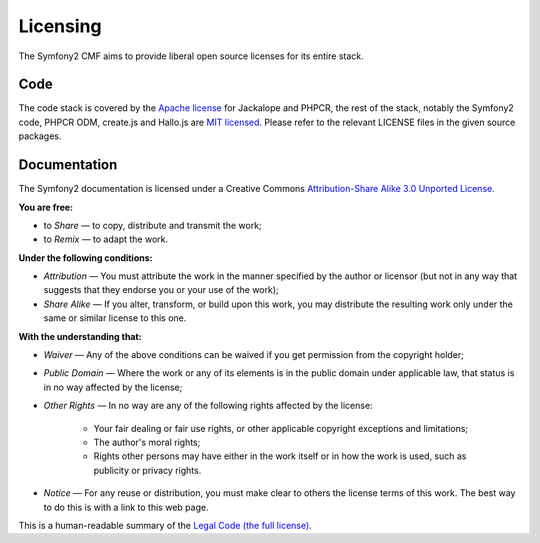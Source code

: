 Licensing
=========

The Symfony2 CMF aims to provide liberal open source licenses for its entire stack.

Code
----

The code stack is covered by the `Apache license`_ for Jackalope and PHPCR,
the rest of the stack, notably the Symfony2 code, PHPCR ODM, create.js and
Hallo.js are `MIT licensed`_. Please refer to the relevant LICENSE files in
the given source packages.

Documentation
-------------

The Symfony2 documentation is licensed under a Creative Commons
`Attribution-Share Alike 3.0 Unported License`_.

**You are free:**

* to *Share* — to copy, distribute and transmit the work;

* to *Remix* — to adapt the work.

**Under the following conditions:**

* *Attribution* — You must attribute the work in the manner specified by
  the author or licensor (but not in any way that suggests that they
  endorse you or your use of the work);

* *Share Alike* — If you alter, transform, or build upon this work, you
  may distribute the resulting work only under the same or similar license
  to this one.

**With the understanding that:**

* *Waiver* — Any of the above conditions can be waived if you get
  permission from the copyright holder;

* *Public Domain* — Where the work or any of its elements is in the public
  domain under applicable law, that status is in no way affected by the
  license;

* *Other Rights* — In no way are any of the following rights affected by the
  license:

    * Your fair dealing or fair use rights, or other applicable copyright
      exceptions and limitations;

    * The author's moral rights;

    * Rights other persons may have either in the work itself or in how
      the work is used, such as publicity or privacy rights.

* *Notice* — For any reuse or distribution, you must make clear to others
  the license terms of this work. The best way to do this is with a link
  to this web page.

This is a human-readable summary of the `Legal Code (the full license)`_.

.. _Apache license: http://en.wikipedia.org/wiki/Apache_license
.. _MIT licensed: http://en.wikipedia.org/wiki/MIT_License
.. _Attribution-Share Alike 3.0 Unported License: http://creativecommons.org/licenses/by-sa/3.0/
.. _Legal Code (the full license): http://creativecommons.org/licenses/by-sa/3.0/legalcode